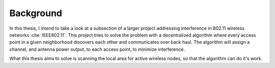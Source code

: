 ----------
Background
----------

In this thesis, I intend to take a look at a subsection of a larger project
addressing interference in 802.11 wireless networks :cite:`IEEE802.11`. This
project tries to solve the problem with a decentralized algorithm where every
access point in a given neighborhood discovers each other and communicates
over back haul. The algorithm will assign a channel, and antenna power output,
to each access point, to minimize interference.

What this thesis aims to solve is scanning the local area for active
wireless nodes, so that the algorithm can do it's work.


.. todo::

    What is the motivation behind this thesis?

     * Helping the main project!
